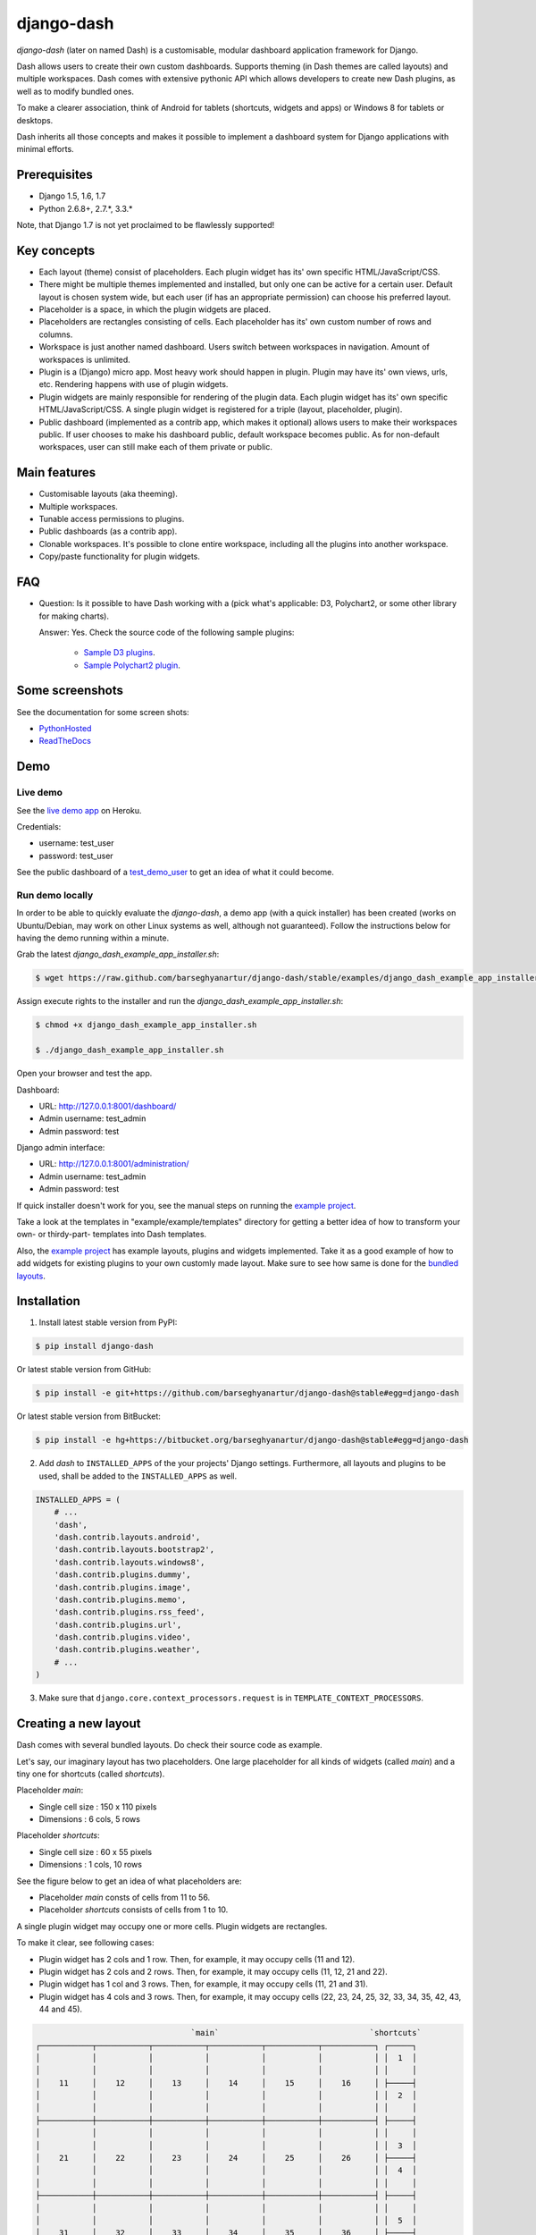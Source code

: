 ===============================================
django-dash
===============================================
`django-dash` (later on named Dash) is a customisable, modular dashboard
application framework for Django.

Dash allows users to create their own custom dashboards. Supports theming (in
Dash themes are called layouts) and multiple workspaces. Dash comes with
extensive pythonic API which allows developers to create new Dash plugins, as
well as to modify bundled ones.

To make a clearer association, think of Android for tablets (shortcuts, widgets
and apps) or Windows 8 for tablets or desktops.

Dash inherits all those concepts and makes it possible to implement a dashboard
system for Django applications with minimal efforts.

Prerequisites
===============================================
- Django 1.5, 1.6, 1.7
- Python 2.6.8+, 2.7.*, 3.3.*

Note, that Django 1.7 is not yet proclaimed to be flawlessly supported!

Key concepts
===============================================
- Each layout (theme) consist of placeholders. Each plugin widget has its' own
  specific HTML/JavaScript/CSS.
- There might be multiple themes implemented and installed, but only one can 
  be active for a certain user. Default layout is chosen system wide, but each
  user (if has an appropriate permission) can choose his preferred layout.
- Placeholder is a space, in which the plugin widgets are placed.
- Placeholders are rectangles consisting of cells. Each placeholder has its' 
  own custom number of rows and columns.
- Workspace is just another named dashboard. Users switch between workspaces 
  in navigation. Amount of workspaces is unlimited.
- Plugin is a (Django) micro app. Most heavy work should happen in plugin. 
  Plugin may have its' own views, urls, etc. Rendering happens with use of
  plugin widgets.
- Plugin widgets are mainly responsible for rendering of the plugin data. 
  Each plugin widget has its' own specific HTML/JavaScript/CSS. A single
  plugin widget is registered for a triple (layout, placeholder, plugin).
- Public dashboard (implemented as a contrib app, which makes it optional)
  allows users to make their workspaces public. If user chooses to make his
  dashboard public, default workspace becomes public. As for non-default
  workspaces, user can still make each of them private or public.

Main features
===============================================
- Customisable layouts (aka theeming).
- Multiple workspaces.
- Tunable access permissions to plugins.
- Public dashboards (as a contrib app).
- Clonable workspaces. It's possible to clone entire workspace, including
  all the plugins into another workspace.
- Copy/paste functionality for plugin widgets.

FAQ
===============================================
- Question: Is it possible to have Dash working with a (pick what's applicable: 
  D3, Polychart2, or some other library for making charts).

  Answer: Yes. Check the source code of the following sample plugins:

    - `Sample D3 plugins
      <https://github.com/barseghyanartur/django-dash/tree/master/examples/example/d3_samples>`_.
    - `Sample Polychart2 plugin
      <https://github.com/barseghyanartur/django-dash/tree/master/examples/example/bar>`_.

Some screenshots
===============================================
See the documentation for some screen shots:

- `PythonHosted <http://pythonhosted.org/django-dash/#screenshots>`_
- `ReadTheDocs <http://django-dash.readthedocs.org/en/latest/#screenshots>`_

Demo
===============================================
Live demo
-----------------------------------------------
See the `live demo app <https://django-dash.herokuapp.com/>`_ on Heroku.

Credentials:

- username: test_user
- password: test_user

See the public dashboard of a `test_demo_user
<https://django-dash.herokuapp.com/en/test_demo_user/>`_ to get an idea of what
it could become.

Run demo locally
-----------------------------------------------
In order to be able to quickly evaluate the `django-dash`, a demo app (with a
quick installer) has been created (works on Ubuntu/Debian, may work on other
Linux systems as well, although not guaranteed). Follow the instructions
below for having the demo running within a minute.

Grab the latest `django_dash_example_app_installer.sh`:

.. code-block:: none

    $ wget https://raw.github.com/barseghyanartur/django-dash/stable/examples/django_dash_example_app_installer.sh

Assign execute rights to the installer and run the
`django_dash_example_app_installer.sh`:

.. code-block:: none

    $ chmod +x django_dash_example_app_installer.sh

    $ ./django_dash_example_app_installer.sh

Open your browser and test the app.

Dashboard:

- URL: http://127.0.0.1:8001/dashboard/
- Admin username: test_admin
- Admin password: test

Django admin interface:

- URL: http://127.0.0.1:8001/administration/
- Admin username: test_admin
- Admin password: test

If quick installer doesn't work for you, see the manual steps on running the
`example project
<https://github.com/barseghyanartur/django-dash/tree/stable/example>`__.

Take a look at the templates in "example/example/templates" directory for
getting a better idea of how to transform your own- or thirdy-part- templates
into Dash templates.

Also, the `example project
<https://github.com/barseghyanartur/django-dash/tree/stable/example/example/foo>`__
has example layouts, plugins and widgets implemented. Take it as a good example
of how to add widgets for existing plugins to your own customly made layout.
Make sure to see how same is done for the `bundled layouts
<https://github.com/barseghyanartur/django-dash/tree/stable/src/dash/contrib/layouts/>`_.

Installation
===============================================
1. Install latest stable version from PyPI:

.. code-block:: none

    $ pip install django-dash

Or latest stable version from GitHub:

.. code-block:: none

    $ pip install -e git+https://github.com/barseghyanartur/django-dash@stable#egg=django-dash

Or latest stable version from BitBucket:

.. code-block:: none

    $ pip install -e hg+https://bitbucket.org/barseghyanartur/django-dash@stable#egg=django-dash

2. Add `dash` to ``INSTALLED_APPS`` of the your projects' Django settings. 
   Furthermore, all layouts and plugins to be used, shall be added to the
   ``INSTALLED_APPS`` as well.

.. code-block:: python

    INSTALLED_APPS = (
        # ...
        'dash',
        'dash.contrib.layouts.android',
        'dash.contrib.layouts.bootstrap2',
        'dash.contrib.layouts.windows8',
        'dash.contrib.plugins.dummy',
        'dash.contrib.plugins.image',
        'dash.contrib.plugins.memo',
        'dash.contrib.plugins.rss_feed',
        'dash.contrib.plugins.url',
        'dash.contrib.plugins.video',
        'dash.contrib.plugins.weather',
        # ...
    )

3. Make sure that ``django.core.context_processors.request`` is in
   ``TEMPLATE_CONTEXT_PROCESSORS``.

Creating a new layout
===============================================
Dash comes with several bundled layouts. Do check their source code as example. 

Let's say, our imaginary layout has two placeholders. One large placeholder for
all kinds of widgets (called `main`) and a tiny one for shortcuts (called
`shortcuts`).

Placeholder `main`:

- Single cell size  :  150 x 110 pixels
- Dimensions        :  6 cols, 5 rows

Placeholder `shortcuts`:

- Single cell size  :  60 x 55 pixels
- Dimensions        :  1 cols, 10 rows

See the figure below to get an idea of what placeholders are:

- Placeholder `main` consts of cells from 11 to 56.
- Placeholder `shortcuts` consists of cells from 1 to 10.

A single plugin widget may occupy one or more cells. Plugin widgets are
rectangles.

To make it clear, see following cases:

- Plugin widget has 2 cols and 1 row. Then, for example, it may occupy cells
  (11 and 12).
- Plugin widget has 2 cols and 2 rows. Then, for example, it may occupy cells 
  (11, 12, 21 and 22).
- Plugin widget has 1 col and 3 rows. Then, for example, it may occupy cells 
  (11, 21 and 31).
- Plugin widget has 4 cols and 3 rows. Then, for example, it may occupy cells 
  (22, 23, 24, 25, 32, 33, 34, 35, 42, 43, 44 and 45).

.. code-block:: none

                                     `main`                                `shortcuts`
    ┌───────────┬───────────┬───────────┬───────────┬───────────┬───────────┐ ┌─────┐
    │           │           │           │           │           │           │ │  1  │
    │           │           │           │           │           │           │ │     │
    │    11     │    12     │    13     │    14     │    15     │    16     │ ├─────┤
    │           │           │           │           │           │           │ │  2  │
    │           │           │           │           │           │           │ │     │
    ├───────────┼───────────┼───────────┼───────────┼───────────┼───────────┤ ├─────┤
    │           │           │           │           │           │           │ │     │
    │           │           │           │           │           │           │ │  3  │
    │    21     │    22     │    23     │    24     │    25     │    26     │ ├─────┤
    │           │           │           │           │           │           │ │  4  │
    │           │           │           │           │           │           │ │     │
    ├───────────┼───────────┼───────────┼───────────┼───────────┼───────────┤ ├─────┤
    │           │           │           │           │           │           │ │     │
    │           │           │           │           │           │           │ │  5  │
    │    31     │    32     │    33     │    34     │    35     │    36     │ ├─────┤
    │           │           │           │           │           │           │ │  6  │
    │           │           │           │           │           │           │ │     │
    ├───────────┼───────────┼───────────┼───────────┼───────────┼───────────┤ ├─────┤
    │           │           │           │           │           │           │ │     │
    │           │           │           │           │           │           │ │  7  │
    │    41     │    42     │    43     │    44     │    45     │    46     │ ├─────┤
    │           │           │           │           │           │           │ │  8  │
    │           │           │           │           │           │           │ │     │
    ├───────────┼───────────┼───────────┼───────────┼───────────┼───────────┤ ├─────┤
    │           │           │           │           │           │           │ │     │
    │           │           │           │           │           │           │ │  9  │
    │    51     │    52     │    53     │    54     │    55     │    56     │ ├─────┤
    │           │           │           │           │           │           │ │ 10  │
    │           │           │           │           │           │           │ │     │
    └───────────┴───────────┴───────────┴───────────┴───────────┴───────────┘ └─────┘

There are some rules/guideles you should follow.

Let's assume that layout is named `example`. The layout directory should then
have the following structure.

.. code-block:: none

    path/to/layout/example/
    ├── static
    │   ├── css
    │   │   └── dash_layout_example.css # Contains layout-specific CSS
    │   ├── images
    │   └── js
    │       └── dash_layout_example.js # Contains layout specific JavaScripts
    ├── templates
    │   └── example
    │       ├── edit_layout.html # Master edit layout
    │       └── view_layout.html # Master view layout
    ├── __init__.py
    ├── dash_layouts.py # Where layouts and placeholders are defined and registered
    ├── dash_plugins.py # Where layout specific plugins and plugin widgets are defined and registered
    └── dash_widgets.py # Where layout specific plugin widgets are defined

Layout and placeholder classes should be placed in the `dash_layouts.py` file.

Each layout should be put into the ``INSTALLED_APPS`` of your Django projects'
`settings.py` module.

.. code-block:: python

    INSTALLED_APPS = (
        # ...
        'path.to.layout.example',
        # ...
    )

path/to/layout/example/dash_layouts.py
-----------------------------------------------
Step by step review of a how to create and register a layout and placeholders.
Note, that Dash autodiscovers your layouts by name of the file
`dash_layouts.py`. The module, in which the layouts are defined, has to be
named `dash_layouts.py`.

Required imports.

.. code-block:: python

    from dash.base import BaseDashboardLayout, BaseDashboardPlaceholder
    from dash.base import layout_registry

Defining the Main placeholder.

.. code-block:: python

    class ExampleMainPlaceholder(BaseDashboardPlaceholder):
        uid = 'main' # Unique ID of the placeholder.
        cols = 6 # Number of columns in the placeholder.
        rows = 5 # Number of rows in the placeholder.
        cell_width = 150 # Width of a single cell in the placeholder.
        cell_height = 110 # Height of a single cell in the placeholder.

Defining the Shortcuts placeholder.

.. code-block:: python

    class ExampleShortcutsPlaceholder(BaseDashboardPlaceholder):
        uid = 'shortcuts' # UID of the placeholder.
        cols = 1 # Number of columns in the placeholder.
        rows = 10 # Number of rows in the placeholder.
        cell_width = 60 # Width of a single cell in the placeholder.
        cell_height = 55 # Height of a single cell in the placeholder.

Defining and registering the Layout.

.. code-block:: python

    class ExampleLayout(BaseDashboardLayout):
        uid = 'example' # Layout UID.
        name = 'Example' # Layout name.

        # View template. Master template used in view mode.
        view_template_name = 'example/view_layout.html'

        # Edit template. Master template used in edit mode.
        edit_template_name = 'example/edit_layout.html'

        # All placeholders listed. Note, that placeholders are rendered in the
        # order specified here.
        placeholders = [ExampleMainPlaceholder, ExampleShortcutsPlaceholder]

        # Cell units used in the entire layout. Allowed values are: 'px', 'pt',
        # 'em' or '%'. In the ``ExampleMainPlaceholder`` cell_width is set to 150.
        #  It means that in this particular case its' actual width would be `150px`.
        cell_units = 'px'

        # Layout specific CSS.
        media_css = ('css/dash_layout_example.css',)

        # Layout specific JS.
        media_js = ('js/dash_layout_example.js',)

    # Registering the layout.
    layout_registry.register(ExampleLayout)

HTML templates
-----------------------------------------------
You custom layout should be interited from base layout templates (view or
edit). Both view and edit layouts share a lot of things, still edit layout is
a bit more "heavy".

- view_layout.html should inherit from "dash/layouts/base_view_layout.html".
- edit_layout.html should inherit from "dash/layouts/base_edit_layout.html".

Both "dash/layouts/base_view_layout.html" and
"dash/layouts/base_edit_layout.html" inherit from
"dash/layouts/base_layout.html", which in its' turn inherits from
"dash/base.html".

Note, that when rendered to HTML, each Dash template, gets a body class
"layout" + layouts' unique identifier (UID). So, the ``ExampleLayout``
layout would automatically get the class "layout-example".

.. code-block:: html

    <body class="layout-example">

In case of Android layout (UID "android") it would be as follows.

.. code-block:: html

    <body class="layout-android">

Base your layout specific custom CSS on presence of those classes.

Same goes for Placeholders. Each placeholder gets `id_` + placeholders' UID and
the classes "placeholder" and "placeholder-" + placeholders' UID. So, the
``ExampleMainPlaceholder`` would look as follows.

.. code-block:: html

    <div id="id_main" class="placeholder placeholder-main">

And the ``ExampleShortcutsPlaceholder`` placeholder would look as follows.

.. code-block:: html

    <div id="id_shortcuts" class="placeholder placeholder-shortcuts">

Same goes for plugin widgets. Apart from some other classes that each plugin
widget would get for positioning, it gets the "plugin" and "plugin-" + plugin
UID. See the following example (for the plugin Dummy with UID "dummy"). Each
plugin also gets an automatic UID on the moment when rendered. In the example
below it's the "p6d06f17d-e142-4f45-b9c1-893c38fc2b01".

.. code-block:: html

    <div id="p6d06f17d-e142-4f45-b9c1-893c38fc2b01" class="plugin plugin-dummy">

Layout, placeholder, plugin and plugin widget have properties for getting their
HTML specific classes and IDs.

Layout (instance)

.. code-block:: python

    layout.html_class

Placeholder (instance)

.. code-block:: python

    placeholder.html_id
    placeholder.html_class

Plugin (instance)

.. code-block:: python

    plugin.html_id
    plugin.html_class

Plugin widget (static call)

.. code-block:: python

    plugin_widget.html_class # Static one

Creating a new plugin
===============================================
Dash comes with several bundled plugins. Do check their source code as example.

Making of a plugin or a plugin widget is quite simple, although there are some
rules/guideles you should follow.

Let's assume that plugin is named `sample_memo`. The plugin directory should
then have the following structure.

Note, that you are advised to prefix all your plugin specific media files
with ``dash_plugin_`` for the sake of common sense.

.. code-block:: none

    path/to/plugin/sample_memo/
    ├── static
    │   ├── css
    │   │   └── dash_plugin_sample_memo.css # Plugin specific CSS
    │   ├── images
    │   └── js
    │       └── dash_plugin_sample_memo.js # Plugin specific JavaScripts
    ├── templates
    │   └── sample_memo
    │       ├── render_main.html # Plugin widget templ. for `main` Placeholder
    │       └── render_short.html # Plugin widget templ. for `shortcuts` Placeholder
    ├── __init__.py
    ├── dash_plugins.py # Where plugins and widgets are defined and registered
    ├── dash_widgets.py # Where the plugin widgets are defined
    └── forms.py # Plugin configuration form

In some cases, you would need plugin specific overridable settings (see
``dash.contrib.plugins.weather`` plugin as an example. You are advised to
write your settings in such a way, that variables of your Django projects'
`settings.py` module would have ``DASH_PLUGIN_`` prefix.

path/to/plugin/sample_memo/dash_plugins.py
-----------------------------------------------
Step by step review of a how to create and register a plugin and plugin
widgets. Note, that Dash autodiscovers your plugins if you place them into a
file named `dash_plugins.py` of any Django app listed in ``INSTALLED_APPS``
of your Django projects' settings module.

Define and register the plugin
~~~~~~~~~~~~~~~~~~~~~~~~~~~~~~~~~~~~~~~~~~~~~~~
As already stated, a single plugin widget is registered for a triple (layout,
placeholder, plugin). That means, that if you need two widgets, one sized 1x1
and another sized 2x2, you need two plugins for it. You can either manually
define all plugins and widgets for the sizes desired, or define a single
base plugin or a widget class and have it factory registered for a number of
given sizes. Below, both approaches would be explained.

Required imports.

.. code-block:: python

    from dash.base import BaseDashboardPlugin, plugin_registry
    from path.to.plugin.sample_memo.forms import SampleMemoForm

Defining the Sample Memo plugin (2x2) (to be used in the `main` placeholder).

.. code-block:: python

    class SampleMemo2x2Plugin(BaseDashboardPlugin):
        uid = 'sample_memo_2x2' # Plugin UID
        name = _("Memo") # Plugin name
        group = _("Memo") # Group to which the plugin belongs to
        form = SampleMemoForm # Plugin forms are explained later
        html_classes = ['sample-memo'] # Optional. Adds extra HTML classes.

Registering the Sample Memo plugin.

.. code-block:: python

    plugin_registry.register(SampleMemo2x2Plugin)

Defining the Sample Memo plugin (1x1) (to be used in the `shortcuts`
placeholder).

.. code-block:: python

    class SampleMemo1x1Plugin(SampleMemo2x2Plugin):
        uid = 'sample_memo_1x1' # Plugin UID

Registering the Sample Memo plugin.

.. code-block:: python

    plugin_registry.register(SampleMemo1x1Plugin)

Repeat the steps below for each plugin size (or read about factory registering
the plugins and widgets below).

Factory register plugins
~~~~~~~~~~~~~~~~~~~~~~~~~~~~~~~~~~~~~~~~~~~~~~~
Alternatively, you can define just a single plugin base class and have it
factory registered for the given sizes. The code below would produce and
register classes for in sizes 1x1 and 2x2. When you need to register a plgin
for 10 sizes, this approach clearly wins. Besides, it's very easy to get a
clear overview of all plugins sizes registered.

Required imports.

.. code-block:: python

    from dash.base import BaseDashboardPlugin
    from dash.factory import plugin_factory
    from path.to.plugin.sample_memo.forms import SampleMemoForm

Defining the base plugin class.

.. code-block:: python

    class BaseSampleMemoPlugin(BaseDashboardPlugin):
        name = _("Memo") # Plugin name
        group = _("Memo") # Group to which the plugin belongs to
        form = SampleMemoForm # Plugin forms are explained later
        html_classes = ['sample-memo'] # Optional. Adds extra HTML classes.

Note, that we don't provide ``uid`` property in the base class.

Now, that we have the base plugin defined, factory register it for the sizes
given.

.. code-block:: python

    sizes = (
        (1, 1),
        (2, 2),
    )
    plugin_factory(BaseSampleMemoPlugin, 'sample_memo', sizes)

In the example above, "sample_memo" is the base name of the plugin. Size
information would be appended to it ("sample_memo_1x1", "sample_memo_2x2").

Register plugin widgets
~~~~~~~~~~~~~~~~~~~~~~~~~~~~~~~~~~~~~~~~~~~~~~~
Plugin widgets are defined in `dash_widgets.py` module (described later), but
registered in the `dash_plugins.py`, which is autodiscovered by Dash.

Required imports.

.. code-block:: python

    from dash.base import plugin_widget_registry
    from path.to.plugin.sample_memo.dash_widgets import (
        SampleMemo1x1ExampleMainWidget, SampleMemo2x2ExampleMainWidget
    )

Registering the Sample Memo plugin widget for placeholder `main` of layout
`example`.

.. code-block:: python

    plugin_widget_registry.register(SampleMemo2x2ExampleMainWidget)

Registering the Sample Memo plugin widget for placeholder `shortcuts` of layout
`example`.

.. code-block:: python

    plugin_widget_registry.register(SampleMemo1x1ExampleMainWidget)

path/to/plugin/sample_memo/dash_widgets.py
-----------------------------------------------
Why to have another file for defining widgets? Just to keep the code clean and
less messy, although you could perfectly define all your plugin widgets in the
module `dash_plugins.py`, it's recommended to keep it separate.

Take into consideration, that `dash_widgets.py` is not an autodiscovered file
pattern. All your plugin widgets should be registered in modules named
`dash_plugins.py`.

Define and register the plugin widget
~~~~~~~~~~~~~~~~~~~~~~~~~~~~~~~~~~~~~~~~~~~~~~~
Required imports.

.. code-block:: python

    from django.template.loader import render_to_string
    from dash.base import BaseDashboardPluginWidget

Memo plugin widget for Example layout (placeholder `main`).

.. code-block:: python

    class SampleMemo2x2ExampleMainWidget(BaseDashboardPluginWidget):
        layout_uid = 'example' # Layout for which the widget is written
        placeholder_uid = 'main' # Placeholder within the layout for which
                                 # the widget is written
        plugin_uid = 'sample_memo_2x2' # Plugin for which the widget is written
        cols = 2 # Number of widget columns
        rows = 2 # Number of widget rows

        def render(self, request=None):
            context = {'plugin': self.plugin}
            return render_to_string('sample_memo/render_main.html', context)

Memo plugin widget for Example layout (placeholder `shortcuts`).

.. code-block:: python

    class SampleMemo1x1ExampleShortcutWidget(SampleMemo2x2ExampleMainWidget):
        placeholder_uid = 'shortcuts' # Placeholder within the layout for which
                                      # the widget is written
        cols = 1 # Number of widget columns
        rows = 1 # Number of widget rows

        def render(self, request=None):
            context = {'plugin': self.plugin}
            return render_to_string(
                'sample_memo/render_shortcuts.html', context
                )

Factory register plugin widgets
~~~~~~~~~~~~~~~~~~~~~~~~~~~~~~~~~~~~~~~~~~~~~~~
Alternatively, you can define just a single plugin widget base class and have
it factory registered for the given sizes. The code below would produce and
register classes for in sizes 1x1 and 2x2.

Required imports.

.. code-block:: python

    from django.template.loader import render_to_string
    from dash.factory import plugin_widget_factory
    from dash.base import BaseDashboardPluginWidget

Defining the base plugin widget class.

.. code-block:: python

    class BaseSampleMemoWidget(BaseDashboardPluginWidget):
        def render(self, request=None):
            context = {'plugin': self.plugin}
            return render_to_string('sample_memo/render.html', context)

Now, that we have the base plugin defined, factory register it for the sizes
given.

.. code-block:: python

    sizes = (
        (1, 1),
        (2, 2),
    )
    plugin_widget_factory(
        BaseSampleMemoWidget, 'example', 'main', 'sample_memo', sizes
        )

In the example above:

- "sample_memo" is the base name of the plugin and it should match the name
  given to plugin factory exactly.
- "example" is the uid of the layout, for which the widget is being registered.
- "main" is the uid of the placeholder, for which the widget it being
  registered.

path/to/plugin/sample_memo/forms.py
-----------------------------------------------
What are the plugin forms? Very simple - if plugin is configurable, it has a
form. If you need to have a custom CSS or a JavaScript included when rendering
a speicifc form, use Django's class Media directive in the form.

Required imports.

.. code-block:: python

    from django import forms
    from dash.base import DashboardPluginFormBase

Memo form (for `Sample Memo` plugin).

.. code-block:: python

    class SampleMemoForm(forms.Form, DashboardPluginFormBase):
        plugin_data_fields = [
            ("title", ""),
            ("text", "")
        ]

        title = forms.CharField(label=_("Title"), required=False)
        text = forms.CharField(label=_("Text"), required=True, \
                               widget=forms.widgets.Textarea)

        def __init__(self, *args, **kwargs):
            super(MemoForm, self).__init__(*args, **kwargs)

Now, that everything is ready, make sure your that both layout and the plugin
modules are added to ``INSTALLED_APPS`` for your projects' Django `settings.py`
module.

.. code-block:: python

    INSTALLED_APPS = (
        # ...
        'path.to.layout.example',
        'path.to.plugin.sample_memo',
        # ...
    )

After it's done, go to terminal and type the following command.

.. code-block:: none

    $ ./manage.py dash_sync_plugins

If your HTTP server is running, you would then be able to access your dashboard.

- View URL: http://127.0.0.1:8000/dashboard/
- Edit URL: http://127.0.0.1:8000/dashboard/edit/

Note, that you have to be logged in, in order to use the dashboard. If your new
plugin doesn't appear, set the ``DASH_DEBUG`` to True in your Django's local
settings module (`local_settings.py`), re-run your code and check console for
error notifications.

Plugin and widget factory
===============================================
In general, when making a new plugin, base widgets are made for then too. By
creating base widgets you avoid duplication of the code. See the example below.

.. code-block:: python

    from dash.base import BaseDashboardPlugin
    class BaseMemoPlugin(BaseDashboardPlugin):
        name = _("Memo")
        group = _("Memo")
        form = MemoForm

Now that we have the base plugin, we can use plugin factory to generate and
register plugin classes of the required dimensions.

.. code-block:: python

    from dash.factory import plugin_factory
    plugin_factory(BaseMemoPlugin, 'memo', ((5, 6), (6, 5), (6, 6)))

The code above will generate "memo_5x6", "memo_6x5" and "memo_6x6" plugin
classes which subclass the ``BaseMemoPlugin`` and register them in the plugin
registry. The ``uid`` property would be automatically generated.

Same goes for the widgets.

.. code-block:: python

    from dash.base import BaseDashboardPluginWidget
    class BaseMemoWidget(BaseDashboardPluginWidget):
        def render(self, request=None):
            context = {'plugin': self.plugin}
            return render_to_string('memo/render.html', context)

Now that we have the base widget, we can use plugin widget factory to generate
and register plugin widget classes of the required dimensions.

.. code-block:: python

    from dash.factory import plugin_widget_factory
    plugin_widget_factory(
        BaseMemoWidget,
        'bootstrap2_fluid',
        'main',
        'memo',
        ((5, 6), (6, 5), (6, 6))
        )

The code above will generate "memo_5x6", "memo_6x5" and "memo_6x6" plugin
widget classes which subclass the ``BaseMemoWidget`` and register them in the
plugin widget registry. The ``layout_uid``, ``placeholder_uid``,
``plugin_uid``, ``cols`` and ``rows`` properties would be automatically
generated.

Of course, there would be cases when you can't use factory, for example because
each of your plugins or widgets differs from others by tiny important bits, but
if you notice yourself subclassing the base widget or plugin many times without
any change to the code, then it's perhaps a right time to start using the
factory.

Layout, plugin and widget summary
===============================================
When making your own layouts, plugins and plugin widgets you are free to use
the API as you wish. While developing the Dash, I found the follow practices
useful:

- When making a new plugin, always make a base plugin class, from which all 
  size specific ones would derrive.
- Do create base plugin widgets (with HTML templates) in the plugin, but do not 
  register them there. Use factory (``dash.factory``) to generate and register
  layout specific plugin widgets - preferrably in the layout module.
- If you're adding custom plugin to existing bundled layout (those that 
  reside in ``dash.contrib.layouts``), create a new module named
  ``dash_custom`` (or any other name that you preffer) and factory 
  generate/register your layout specific plugin widgets in a module named
  `dash_plugins.py` (do not forget to add the module to ``INSTALLED_APPS``, so
  that it autodiscovered).

Permissions
===============================================
Plugin system allows administrators to specify the access rights to every 
plugin. Dash permissions are based on Django Users and User Groups. Access
rights are managable via Django admin (/administration/dash/dashboardplugin/).
Note, that your admin URL prefix may vary from the one given in example (it's
usually "/admin/", while in example it's "/administration/"). If user doesn't
have the rights to access plugin, it doesn't appear on his dashboard even if
has been added to it (imagine, you have once granted the right to use the news
plugin to all users, but later on decided to limit it to Staff members group
only). Note, that superusers have access to all plugins.

.. code-block:: none

            Plugin access rights management interface in Django admin
    ┌──────────────────────────────┬────────────────────┬─────────────────────┐
    │ `Plugin`                     │ `Users`            │ `Groups`            │
    ├──────────────────────────────┼────────────────────┼─────────────────────┤
    │ Video (big_video)            │ John Doe           │ Dashboard users     │
    ├──────────────────────────────┼────────────────────┼─────────────────────┤
    │ TinyMCE memo (tinymce_memo)  │                    │ Dashboard users     │
    ├──────────────────────────────┼────────────────────┼─────────────────────┤
    │ News (news)                  │ Oscar, John Doe    │ Staff members       │
    ├──────────────────────────────┼────────────────────┼─────────────────────┤
    │ URL (url)                    │                    │ Dashboard users     │
    ├──────────────────────────────┼────────────────────┼─────────────────────┤
    │ Video (video)                │                    │ Dashboard users     │
    ├──────────────────────────────┼────────────────────┼─────────────────────┤
    │ Dummy (dummy)                │                    │ Testers             │
    ├──────────────────────────────┼────────────────────┼─────────────────────┤
    │ Dummy (large_dummy)          │                    │ Testers             │
    ├──────────────────────────────┼────────────────────┼─────────────────────┤
    │ Memo (big_memo)              │                    │ Dashboard users     │
    └──────────────────────────────┴────────────────────┴─────────────────────┘

Management commands
===============================================
There are several management commands.

- `dash_find_broken_dashboard_entries`. Find broken dashboard entries that 
  occur when some plugin which did exist in the system, no longer exists.
- `dash_sync_plugins`. Should be ran each time a new plugin is being added
  to the Dash.
- `dash_update_plugin_data`. A mechanism to update existing plugin data in 
  case if it had become invalid after a change in a plugin. In order for it
  to work, each plugin should implement and ``update`` method, in which the
  data update happens.

Tuning
===============================================
There are number of Dash settings you can override in the `settings.py` module
of your Django project:

- `DASH_RESTRICT_PLUGIN_ACCESS` (bool): If set to True, (Django) permission 
  system for dash plugins is enabled. Defaults to True. Setting this to False
  makes all plugins available for all users.
- `DASH_ACTIVE_LAYOUT` (str): Active (default) layout UID. Defaults to
  "android".
- `DASH_LAYOUT_CELL_UNITS` (str): Allowed values for layout cell units.
  Defaults to ("em", "px", "pt", "%").
- `DASH_DISPLAY_AUTH_LINK` (bool): If set to True, the log out link is shown 
  in the Dash drop-down menu. Defaults to True.

For tuning of specific contrib plugin, see the docs in the plugin directory.

Styling tips
===============================================
Font Awesome is used for icons. As a convension, all icons of font-awesome are
placed within a span. Next to their original class, they all should be getting
an extra class "iconic". Follow that rule when making a new layout or a
plugin (HTML). It allows to make the styling easy, since icon colours could be
then changed within no time.

Bundled plugins and layouts
===============================================
Dash ships with number of bundled (demo) plugins and layouts that are mainly
made to demonstrate its' abilities. In order to work amoung various layouts
(themes), each plugin has a single widget registered for a single layout.
It's possible to unregister a bundled widget and replace it with a custom one.

Bundled plugins
-----------------------------------------------
Below a short overview of the plugins. See the README.rst file in directory
of each plugin for details.

- `Dummy plugin
  <https://github.com/barseghyanartur/django-dash/tree/stable/src/dash/contrib/plugins/dummy>`_.
  Mainly made for quick testing. Still, is perfect example of how to write a
  plugin and widgets.
- `Image plugin
  <https://github.com/barseghyanartur/django-dash/tree/stable/src/dash/contrib/plugins/image>`_.
  Allows users to put images on their dashboard. If you plan to make a plugin
  that deals with file uploads, make sure to check the source of this one
  first.
- `Memo plugin
  <https://github.com/barseghyanartur/django-dash/tree/stable/src/dash/contrib/plugins/memo>`_.
  Allows users to put short notes on their dashboard.
- `RSS feed plugin
  <https://github.com/barseghyanartur/django-dash/tree/stable/src/dash/contrib/plugins/rss_feed>`_.
  Allows users to put any RSS feed right into the dashboard.
- `URL plugin
  <https://github.com/barseghyanartur/django-dash/tree/stable/src/dash/contrib/plugins/url>`_.
  Allows users to put links to their dashboard.
- `Bookmark plugin
  <https://github.com/barseghyanartur/django-dash/tree/stable/src/dash/contrib/plugins/url>`_.
  Allows users to put bookmarks to their dashboard. Bookmarks are added by
  the administrator.
- `Video plugin
  <https://github.com/barseghyanartur/django-dash/tree/stable/src/dash/contrib/plugins/video>`_.
  Allows users to put YouTube or Vimeo videos to their dashboard.
- `Weather plugin
  <https://github.com/barseghyanartur/django-dash/tree/stable/src/dash/contrib/plugins/weather>`_.
  Allows to put a weather widget into dashboard.

Demo plugins
-----------------------------------------------
- `Sample D3 plugins
  <https://github.com/barseghyanartur/django-dash/tree/master/examples/example/d3_samples>`_.
  Shows how to transform D3.js charts into Dash plugins.
- `Sample Polychart2 plugin
  <https://github.com/barseghyanartur/django-dash/tree/master/examples/example/bar>`_.
  Shows how to transform Polychart2.js charts into Dash plugins.
- `News plugin
  <https://github.com/barseghyanartur/django-dash/tree/stable/examples/example/news>`_.
  Shows how to embed your Django news application (front-end part of it) into
  a Dash plugin widget.

Bundled layouts
-----------------------------------------------
Below a short overview of the layouts. See the README.rst file in directory of each layout for details.

- `Android 
  <https://github.com/barseghyanartur/django-dash/tree/stable/src/dash/contrib/layouts/android>`_
  (like) layout. Has two placeholders: main (6 cols x 5 rows, each block sized
  150x110 px) and shortcuts (1 col x 10 rows, each block sized 60x55 px).
- `Bootstrap 2 fluid 
  <https://github.com/barseghyanartur/django-dash/tree/stable/src/dash/contrib/layouts/bootstrap2>`_
  (like) layout. Has one placeholder: main (11 cols x 9 rows, each block sized
  70x40 px).
- `Windows 8 
  <https://github.com/barseghyanartur/django-dash/tree/stable/src/dash/contrib/layouts/windows8>`_
  (like) layout. Has two placeholders: main (6 cols x 4 rows, each block sized
  140x135 px) and sidebar (2 cols x 4 rows, each block sized 140x135 px).

Demo layouts
-----------------------------------------------
- `Example
  <https://github.com/barseghyanartur/django-dash/tree/stable/examples/example/foo>`_
  layout. Has five placeholders: top (8 cols x 1 rows, each block sized
  55x55 px), right (3 col x 8 rows, each block sized 55x55 px), bottom (
  8 cols x 1 rows, each block sized 55x55 px), left (3 col x 8 rows, each
  block sized 55x55 px) and main (5 col x 4 rows, each block sized 110x95 px).

Naming conventions
===============================================
Although you are free to name your plugins and widgets as you want (except that
you should comply with `PEP-008
<http://www.python.org/dev/peps/pep-0008/#function-names>`_), there are some
naming conventions introduced, that you are recommended to follow.

- Example1x1Plugin: 1x1 example plugin
    - Example1x1AndroidMainWidget: 1x1 widget for 1x1 example plugin (layout
      Android, placeholder 'main')
    - Example1x1AndroidShortcutsWidget: 1x1 widget for 1x1 example plugin (
      layout Android, placeholder 'shortcuts')
    - Example1x1Windows8MainWidget: 1x1 widget for 1x1 example plugin (layout
      Windows 8, placeholder 'main')
    - Example1x1Windows8SidebarWidget: 1x1 widget for 1x1 example plugin (
      layout Windows 8, placeholder 'sidebar')

- Example2x3Plugin: 2x3 example plugin
    - Example2x3Windows8MainWidget: 2x3 widget for 2x3 example plugin (layout
      Windows 8, placeholder 'main')
    - Example2x3Windows8SidebarWidget: 2x3 widget for 2x3 example plugin (
      layout Windows 8, placeholder 'sidebar')

- Example6x1Plugin: 6x1 example plugin
    - Example6x1YourLayoutSidebarWidget: 6x1 widget for 6x1 example plugin (
      layout Your Layout, placeholder 'main')

Debugging
===============================================
Most of the errors are logged (DEBUG). If you have written a plugin and it
somehow doesn't appear in the list of available plugins, do run the following
management command::

    $ ./manage.py dash_sync_plugins

The ``dash_sync_plugins`` not only syncs your plugins into the database, but
also is a great way of checking for possible errors.

Available translations
===============================================
- Dutch (core and plugins)
- Russian (core and plugins)

Troubleshooting
===============================================
If you somehow get problems installing ``Dash``, check the `example
<https://github.com/barseghyanartur/django-dash/tree/master/examples>`__
project and the `requirements.txt
<https://raw.githubusercontent.com/barseghyanartur/django-dash/master/examples/requirements.txt>`__.

License
===============================================
GPL 2.0/LGPL 2.1

Support
===============================================
For any issues contact me at the e-mail given in the `Author` section.

Author
===============================================
Artur Barseghyan <artur.barseghyan@gmail.com>

Screenshots
===============================================
Android layout
-----------------------------------------------
Several screenshots of Android layout are presented below.

Dashboard workspace (view mode) on which you can see the following plugins used:

    - URL plugin
    - TinyMCE Memo plugin
    - Memo plugin
    - Video plugin

.. figure:: https://github.com/barseghyanartur/django-dash/raw/master/docs/_static/dash/dashboard_view_1.png
    :align: center

Dashboard workspace (edit mode), which is a edit mode of the above mentioned dashboard workspace.

.. figure:: https://github.com/barseghyanartur/django-dash/raw/master/docs/_static/dash/dashboard_edit_full_1.png
    :align: center

Dashboard workspace (view mode) on which you can see the following plugins used:

    - News plugin
    - RSS feed plugin
    - Dummy plugin
    - URL plugin

.. figure:: https://github.com/barseghyanartur/django-dash/raw/master/docs/_static/dash/dashboard_view_2.png
    :align: center
    :width: 900px

Dashboard workspace (edit mode), which is a edit mode of the above mentioned dashboard workspace.

.. figure:: https://github.com/barseghyanartur/django-dash/raw/master/docs/_static/dash/dashboard_edit_full_2.png
    :align: center
    :width: 900px

Dashboard workspace (edit mode) is an empty dashboard workspace in edit mode.

.. figure:: https://github.com/barseghyanartur/django-dash/raw/master/docs/_static/dash/dashboard_edit_empty_1.png
    :align: center
    :width: 900px

Choose widget to added to the dashboard workspace.

.. figure:: https://github.com/barseghyanartur/django-dash/raw/master/docs/_static/dash/dashboard_edit_empty_add_widget_1.png
    :align: center
    :width: 900px

TinyMCE plugin widget form

.. figure:: https://github.com/barseghyanartur/django-dash/raw/master/docs/_static/dash/dash_plugin_tinymce_memo_add_1.png
    :align: center

Dashboard workspace (edit mode) on which the TinyMCE plugin widget has been just added. Menu is unfolded.

.. figure:: https://github.com/barseghyanartur/django-dash/raw/master/docs/_static/dash/dashboard_edit_progress_with_menu_1.png
    :align: center
    :width: 900px

A form to edit global dashboard settings.

.. figure:: https://github.com/barseghyanartur/django-dash/raw/master/docs/_static/dash/dashboard_edit_settings_1.png
    :align: center
    :width: 900px

A form to edit settings of current dashboard workspace.

.. figure:: https://github.com/barseghyanartur/django-dash/raw/master/docs/_static/dash/dashboard_edit_workspace_1.png
    :align: center
    :width: 900px

Bootstrap 2 Fluid layout
-----------------------------------------------
Several screenshots of Bootstrap 2 Fluid layout are presented below.

Dashboard workspace (edit mode) is an empty dashboard workspace in edit mode.

.. figure:: https://github.com/barseghyanartur/django-dash/raw/master/docs/_static/dash/bootstrap2_edit_dashboard_empty_2.png
    :align: center
    :width: 900px

Dashboard workspace (edit mode) - a dashboard workspace filled.

.. figure:: https://github.com/barseghyanartur/django-dash/raw/master/docs/_static/dash/bootstrap2_edit_dashboard_1.png
    :align: center
    :width: 900px

Dashboard workspace (view mode) of the above mentioned dashboard workspace.

.. figure:: https://github.com/barseghyanartur/django-dash/raw/master/docs/_static/dash/bootstrap2_view_dashboad_1.png
    :align: center
    :width: 900px

Public dashboard of above mentioned dashboard workspace.

.. figure:: https://github.com/barseghyanartur/django-dash/raw/master/docs/_static/dash/bootstrap2_public_dashboard_1.png
    :align: center
    :width: 900px

Edit dashboard settings dialogue.

.. figure:: https://github.com/barseghyanartur/django-dash/raw/master/docs/_static/dash/bootstrap2_edit_settings_1.png
    :align: center
    :width: 900px

Bubble Chart, Stacked-to-Grouped Bars and Sunburst Partition (view dashboard
mode).

.. figure:: https://github.com/barseghyanartur/django-dash/raw/master/docs/_static/dash/d3_sample_charts_view_dashboard.png
    :align: center
    :width: 900px

Bubble Chart, Stacked-to-Grouped Bars and Sunburst Partition (edit dashboard
mode).

.. figure:: https://github.com/barseghyanartur/django-dash/raw/master/docs/_static/dash/d3_sample_charts_edit_dashboard.png
    :align: center
    :width: 900px

Example layout
-----------------------------------------------
Several screenshots of Example layout are presented below.

Dashboard workspace (edit mode) is an empty dashboard workspace in edit mode.

.. figure:: https://github.com/barseghyanartur/django-dash/raw/master/docs/_static/dash/dashboard_edit_empty_2_example_layout.png
    :align: center
    :width: 900px

Dashboard workspace (edit mode) - above mentioned dashboard workspace was filled with images.

.. figure:: https://github.com/barseghyanartur/django-dash/raw/master/docs/_static/dash/dashboard_edit_full_3_example_layout.png
    :align: center
    :width: 900px

Dashboard workspace (view mode) of the above mentioned dashboard workspace

.. figure:: https://github.com/barseghyanartur/django-dash/raw/master/docs/_static/dash/dashboard_view_3_example_layout.png
    :align: center
    :width: 900px


